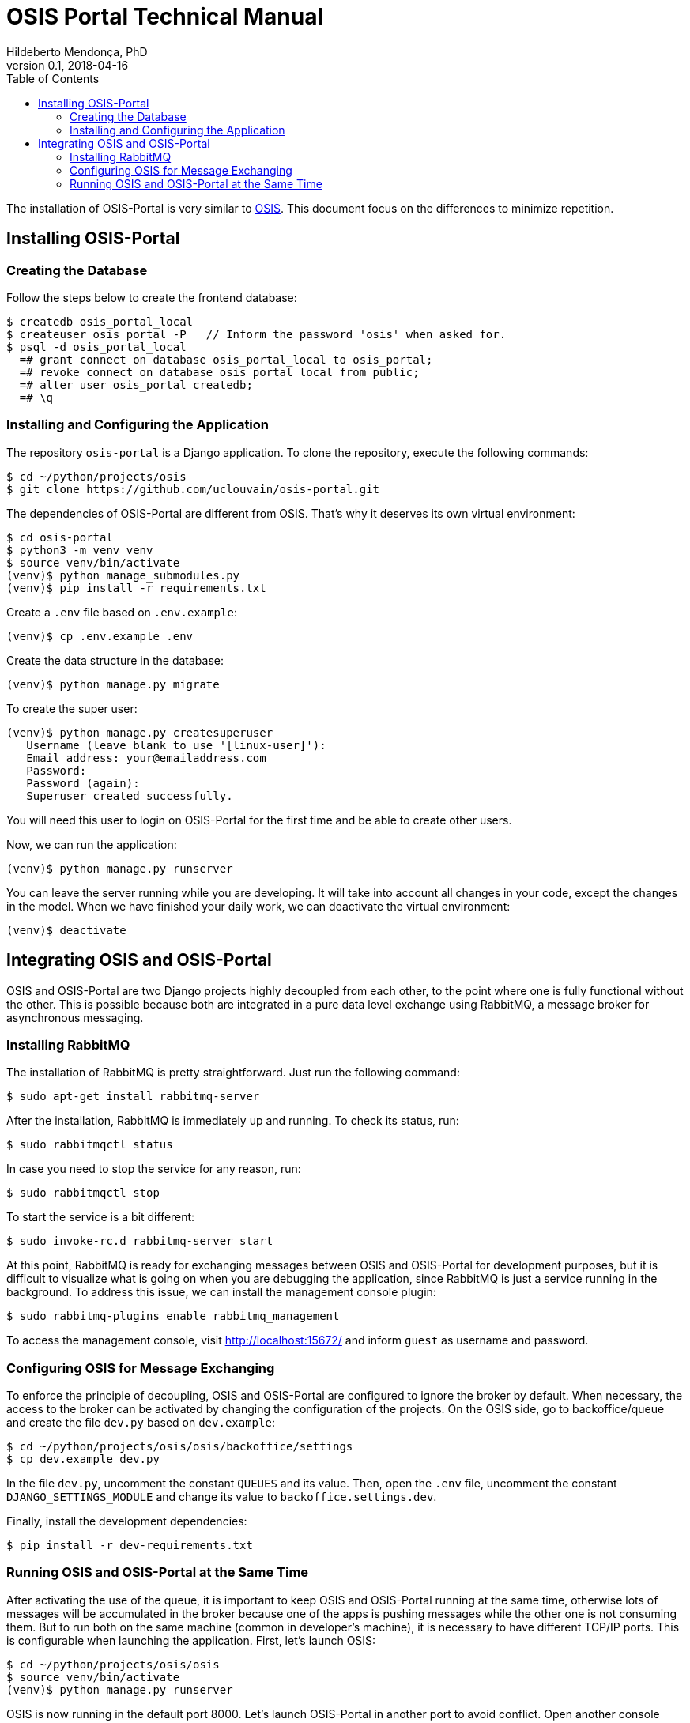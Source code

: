 = OSIS Portal Technical Manual
Hildeberto Mendonça, PhD
v0.1, 2018-04-16
:toc: right

The installation of OSIS-Portal is very similar to https://github.com/uclouvain/osis/blob/dev/doc/technical-manual.adoc[OSIS]. This document focus on the differences to minimize repetition.

== Installing OSIS-Portal

=== Creating the Database

Follow the steps below to create the frontend database:

    $ createdb osis_portal_local
    $ createuser osis_portal -P   // Inform the password 'osis' when asked for.
    $ psql -d osis_portal_local
      =# grant connect on database osis_portal_local to osis_portal;
      =# revoke connect on database osis_portal_local from public;
      =# alter user osis_portal createdb;
      =# \q

=== Installing and Configuring the Application

The repository `osis-portal` is a Django application. To clone the repository, execute the following commands:

    $ cd ~/python/projects/osis
    $ git clone https://github.com/uclouvain/osis-portal.git

The dependencies of OSIS-Portal are different from OSIS. That's why it deserves its own virtual environment:

    $ cd osis-portal
    $ python3 -m venv venv
    $ source venv/bin/activate
    (venv)$ python manage_submodules.py
    (venv)$ pip install -r requirements.txt

Create a `.env` file based on `.env.example`:

    (venv)$ cp .env.example .env

Create the data structure in the database:

    (venv)$ python manage.py migrate

To create the super user:

    (venv)$ python manage.py createsuperuser
       Username (leave blank to use '[linux-user]'):
       Email address: your@emailaddress.com
       Password:
       Password (again):
       Superuser created successfully.

You will need this user to login on OSIS-Portal for the first time and be able to create other users.

Now, we can run the application:

    (venv)$ python manage.py runserver

You can leave the server running while you are developing. It will take into account all changes in your code, except the changes in the model. When we have finished your daily work, we can deactivate the virtual environment:

    (venv)$ deactivate

== Integrating OSIS and OSIS-Portal

OSIS and OSIS-Portal are two Django projects highly decoupled from each other, to the point where one is fully functional without the other. This is possible because both are integrated in a pure data level exchange using RabbitMQ, a message broker for asynchronous messaging.

=== Installing RabbitMQ

The installation of RabbitMQ is pretty straightforward. Just run the following command:

    $ sudo apt-get install rabbitmq-server

After the installation, RabbitMQ is immediately up and running. To check its status, run:

    $ sudo rabbitmqctl status

In case you need to stop the service for any reason, run:

    $ sudo rabbitmqctl stop

To start the service is a bit different:

    $ sudo invoke-rc.d rabbitmq-server start

At this point, RabbitMQ is ready for exchanging messages between OSIS and OSIS-Portal for development purposes, but it is difficult to visualize what is going on when you are debugging the application, since RabbitMQ is just a service running in the background. To address this issue, we can install the management console plugin:

    $ sudo rabbitmq-plugins enable rabbitmq_management

To access the management console, visit http://localhost:15672/ and inform `guest` as username and password.

=== Configuring OSIS for Message Exchanging

To enforce the principle of decoupling, OSIS and OSIS-Portal are configured to ignore the broker by default. When necessary, the access to the broker can be activated by changing the configuration of the projects. On the OSIS side, go to backoffice/queue and create the file `dev.py` based on `dev.example`:

    $ cd ~/python/projects/osis/osis/backoffice/settings
    $ cp dev.example dev.py

In the file `dev.py`, uncomment the constant `QUEUES` and its value. Then, open the `.env` file, uncomment the constant `DJANGO_SETTINGS_MODULE` and change its value to `backoffice.settings.dev`.

Finally, install the development dependencies:

    $ pip install -r dev-requirements.txt

=== Running OSIS and OSIS-Portal at the Same Time

After activating the use of the queue, it is important to keep OSIS and OSIS-Portal running at the same time, otherwise lots of messages will be accumulated in the broker because one of the apps is pushing messages while the other one is not consuming them. But to run both on the same machine (common in developer's machine), it is necessary to have different TCP/IP ports. This is configurable when launching the application. First, let's launch OSIS:

    $ cd ~/python/projects/osis/osis
    $ source venv/bin/activate
    (venv)$ python manage.py runserver

OSIS is now running in the default port 8000. Let's launch OSIS-Portal in another port to avoid conflict. Open another console window and execute:

    $ cd ~/python/projects/osis/osis-portal
    $ source venv/bin/activate
    (venv)$ python manage.py runserver 8001
